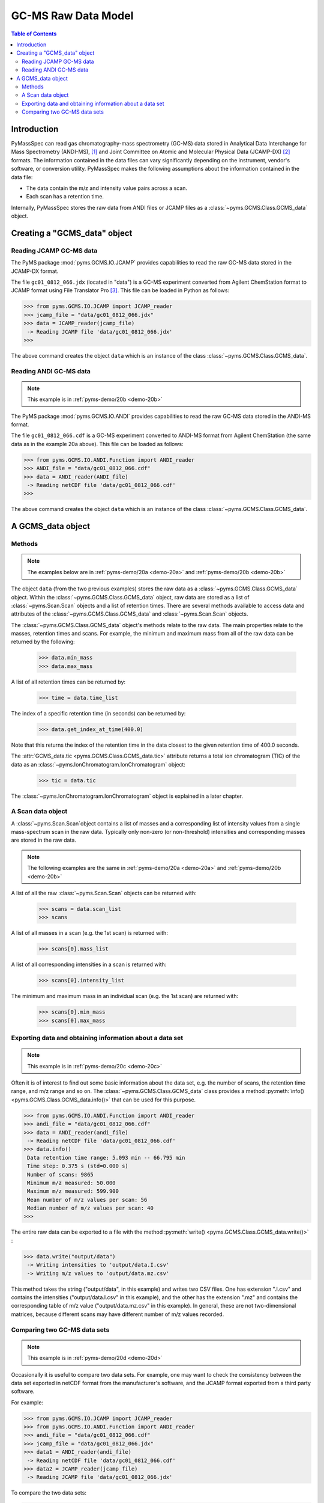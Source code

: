*********************
GC-MS Raw Data Model
*********************

.. contents:: Table of Contents

Introduction
=============

PyMassSpec can read gas chromatography-mass spectrometry (GC-MS) data stored in
Analytical Data Interchange for Mass Spectrometry (ANDI-MS), [#ANDI-MS]_
and Joint Committee on Atomic and Molecular Physical Data (JCAMP-DX) [#JCAMP-DX]_
formats. The information contained in the data files can vary significantly
depending on the instrument, vendor's software, or conversion utility.
PyMassSpec makes the following assumptions about the information contained in the data file:

* The data contain the m/z and intensity value pairs across a scan.
* Each scan has a retention time.

Internally, PyMassSpec stores the raw data from ANDI files or JCAMP files as a
:class:`~pyms.GCMS.Class.GCMS_data` object.

Creating a "GCMS_data" object
================================

Reading JCAMP GC-MS data
----------------------------

.. note::This example is in :ref:`pyms-demo/20a <demo-20a>`

The PyMS package :mod:`pyms.GCMS.IO.JCAMP` provides capabilities to read the raw
GC-MS data stored in the JCAMP-DX format.

The file ``gc01_0812_066.jdx`` (located in "data") is a GC-MS experiment
converted from Agilent ChemStation format to JCAMP format using File
Translator Pro [#ChemSW]_. This file can be loaded in Python
as follows:

.. code-block:: python

    >>> from pyms.GCMS.IO.JCAMP import JCAMP_reader
    >>> jcamp_file = "data/gc01_0812_066.jdx"
    >>> data = JCAMP_reader(jcamp_file)
     -> Reading JCAMP file 'data/gc01_0812_066.jdx'
    >>>

The above command creates the object ``data`` which is an instance
of the class :class:`~pyms.GCMS.Class.GCMS_data`.

Reading ANDI GC-MS data
------------------------

.. note:: This example is in :ref:`pyms-demo/20b <demo-20b>`

The PyMS package :mod:`pyms.GCMS.IO.ANDI` provides capabilities to read the raw
GC-MS data stored in the ANDI-MS format.

The file ``gc01_0812_066.cdf`` is a GC-MS experiment converted to ANDI-MS
format from Agilent ChemStation (the same data as in the example 20a above).
This file can be loaded as follows:

.. code-block:: python

    >>> from pyms.GCMS.IO.ANDI.Function import ANDI_reader
    >>> ANDI_file = "data/gc01_0812_066.cdf"
    >>> data = ANDI_reader(ANDI_file)
     -> Reading netCDF file 'data/gc01_0812_066.cdf'
    >>>

The above command creates the object ``data`` which is an instance
of the class :class:`~pyms.GCMS.Class.GCMS_data`.

A GCMS_data object
======================

Methods
---------

.. note:: The examples below are in :ref:`pyms-demo/20a <demo-20a>` and :ref:`pyms-demo/20b <demo-20b>`

The object ``data`` (from the two previous examples) stores the raw data as a
:class:`~pyms.GCMS.Class.GCMS_data` object. Within the
:class:`~pyms.GCMS.Class.GCMS_data` object, raw data are stored as a list
of :class:`~pyms.Scan.Scan` objects and a list of retention times.
There are several methods available to access data and attributes of the
:class:`~pyms.GCMS.Class.GCMS_data` and
:class:`~pyms.Scan.Scan` objects.

The :class:`~pyms.GCMS.Class.GCMS_data` object's methods relate to the raw data. The main properties
relate to the masses, retention times and scans. For example, the
minimum and maximum mass from all of the raw data can be returned by the
following:

    >>> data.min_mass
    >>> data.max_mass


A list of all retention times can be returned by:

    >>> time = data.time_list

The index of a specific retention time (in seconds) can be returned by:

    >>> data.get_index_at_time(400.0)

Note that this returns the index of the retention time in the
data closest to the given retention time of 400.0 seconds.

The :attr:`GCMS_data.tic <pyms.GCMS.Class.GCMS_data.tic>` attribute
returns a total ion chromatogram (TIC) of the data
as an :class:`~pyms.IonChromatogram.IonChromatogram` object:


    >>> tic = data.tic

The :class:`~pyms.IonChromatogram.IonChromatogram`
object is explained in a later chapter.

A Scan data object
----------------------

A :class:`~pyms.Scan.Scan`object contains a list of masses and a corresponding list of intensity values from a single mass-spectrum scan in the raw data. Typically only non-zero (or non-threshold) intensities and corresponding masses are stored in the raw data.

.. note:: The following examples are the same in :ref:`pyms-demo/20a <demo-20a>` and :ref:`pyms-demo/20b <demo-20b>`

A list of all the raw :class:`~pyms.Scan.Scan` objects can be returned with:

    >>> scans = data.scan_list
    >>> scans

A list of all masses in a scan (e.g. the 1st scan) is returned with:

    >>> scans[0].mass_list

A list of all corresponding intensities in a scan is returned with:

    >>> scans[0].intensity_list

The minimum and maximum mass in an individual scan (e.g. the 1st scan) are
returned with:

    >>> scans[0].min_mass
    >>> scans[0].max_mass

Exporting data and obtaining information about a data set
----------------------------------------------------------

.. note:: This example is in :ref:`pyms-demo/20c <demo-20c>`

Often it is of interest to find out some basic information about the
data set, e.g. the number of scans, the retention time range, and
m/z range and so on. The :class:`~pyms.GCMS.Class.GCMS_data`
class provides a method :py:meth:`info() <pyms.GCMS.Class.GCMS_data.info()>`
that can be used for this purpose.

.. code-block:: python

    >>> from pyms.GCMS.IO.ANDI.Function import ANDI_reader
    >>> andi_file = "data/gc01_0812_066.cdf"
    >>> data = ANDI_reader(andi_file)
     -> Reading netCDF file 'data/gc01_0812_066.cdf'
    >>> data.info()
     Data retention time range: 5.093 min -- 66.795 min
     Time step: 0.375 s (std=0.000 s)
     Number of scans: 9865
     Minimum m/z measured: 50.000
     Maximum m/z measured: 599.900
     Mean number of m/z values per scan: 56
     Median number of m/z values per scan: 40
    >>>

The entire raw data can be exported to a file with the method
:py:meth:`write() <pyms.GCMS.Class.GCMS_data.write()>` :

.. code-block:: python

    >>> data.write("output/data")
     -> Writing intensities to 'output/data.I.csv'
     -> Writing m/z values to 'output/data.mz.csv'

This method takes the string ("output/data", in this example)
and writes two CSV files. One has extension ".I.csv" and
contains the intensities ("output/data.I.csv" in this example),
and the other has the extension ".mz" and contains the
corresponding table of m/z value ("output/data.mz.csv" in
this example). In general, these are not two-dimensional matrices,
because different scans may have different number of m/z
values recorded.

Comparing two GC-MS data sets
----------------------------------

.. note:: This example is in :ref:`pyms-demo/20d <demo-20d>`

Occasionally it is useful to compare two data sets. For example,
one may want to check the consistency between the data set
exported in netCDF format from the manufacturer's software, and
the JCAMP format exported from a third party software.

For example:

.. code-block:: python

    >>> from pyms.GCMS.IO.JCAMP import JCAMP_reader
    >>> from pyms.GCMS.IO.ANDI.Function import ANDI_reader
    >>> andi_file = "data/gc01_0812_066.cdf"
    >>> jcamp_file = "data/gc01_0812_066.jdx"
    >>> data1 = ANDI_reader(andi_file)
     -> Reading netCDF file 'data/gc01_0812_066.cdf'
    >>> data2 = JCAMP_reader(jcamp_file)
     -> Reading JCAMP file 'data/gc01_0812_066.jdx'

To compare the two data sets:

.. code-block:: python

    >>> from pyms.GCMS.Function import diff
    >>> diff(data1,data2)
     Data sets have the same number of time points.
       Time RMSD: 1.80e-13
     Checking for consistency in scan lengths ... OK
     Calculating maximum RMSD for m/z values and intensities ...
       Max m/z RMSD: 1.03e-05
       Max intensity RMSD: 0.00e+00

If the data cannot be compared, for example because of
different number of scans, or inconsistent number of m/z values
in between two scans, :py:meth:`diff() <pyms.GCMS.Function.diff>`
will report the difference. For example:

.. code-block:: python

    >>> data2.trim(begin=1000,end=2000)
    Trimming data to between 1000 and 2000 scans
    >>> diff(data1,data2)
     -> The number of retention time points different.
     First data set: 9865 time points
     Second data set: 1001 time points
     Data sets are different.

.. rubric:: Footnotes

.. [#ANDI-MS] ANDI-MS was developed by the Analytical Instrument Association
.. [#JCAMP-DX] JCAMP-DX is maintained by the International Union of Pure and Applied Chemistry
.. [#ChemSW] ChemSW, Inc.